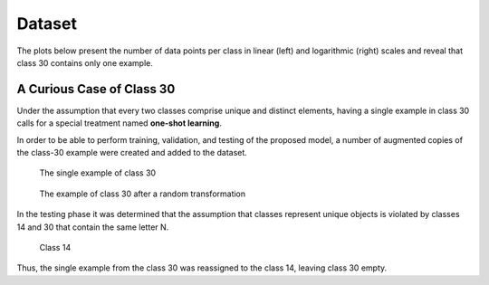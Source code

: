 Dataset
=======

The plots below present the number of data points per class in linear (left) and logarithmic (right) scales and reveal that class 30 contains only one example.

|dppc| |dppcl|

.. |dppc| image:: images/data_points_per_class.png
   :width: 49%
   :alt: Number of data points per class

.. |dppcl| image:: images/data_points_per_class_logscale.png
   :width: 49%
   :alt: Number of data points per class (log scale)


A Curious Case of Class 30
--------------------------

Under the assumption that every two classes comprise unique and distinct elements, having a single example in class 30 calls for a special treatment named **one-shot learning**.

In order to be able to perform training, validation, and testing of the proposed model, a number of augmented copies of the class-30 example were created and added to the dataset.

.. figure:: images/one_shot_example.png
   :alt: The single example of class 30
   :width: 45%

   The single example of class 30

.. figure:: images/class30_after_transformation.png
   :alt: The example of class 30 after a random transformation
   :width: 45%

   The example of class 30 after a random transformation

In the testing phase it was determined that the assumption that classes represent unique objects is violated by classes 14 and 30 that contain the same letter N.

.. figure:: images/class14.png
   :alt: Class 14
   :width: 100%

   Class 14

Thus, the single example from the class 30 was reassigned to the class 14, leaving class 30 empty.
